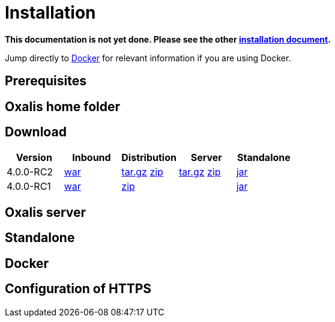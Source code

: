 = Installation [[install]]

*This documentation is not yet done. Please see the other link:installation.md[installation document].*



Jump directly to link:#install-docker[Docker] for relevant information if you are using Docker.


== Prerequisites [[install-prerequisites]]


== Oxalis home folder [[install-oxalis-home]]


== Download [[download]]

[cols="1,1,1,1,1",options="header"]
|===
| Version
| Inbound
| Distribution
| Server
| Standalone

| 4.0.0-RC2
| link:http://repo1.maven.org/maven2/no/difi/oxalis/oxalis-inbound/4.0.0-RC2/oxalis-inbound-4.0.0-RC2.war[war]
| link:http://repo1.maven.org/maven2/no/difi/oxalis/oxalis-distribution/4.0.0-RC2/oxalis-distribution-4.0.0-RC2-distro.tar.gz[tar.gz]
link:http://repo1.maven.org/maven2/no/difi/oxalis/oxalis-distribution/4.0.0-RC2/oxalis-distribution-4.0.0-RC2-distro.zip[zip]
| link:http://repo1.maven.org/maven2/no/difi/oxalis/oxalis-server/4.0.0-RC2/oxalis-server-4.0.0-RC2-full.tar.gz[tar.gz]
link:http://repo1.maven.org/maven2/no/difi/oxalis/oxalis-server/4.0.0-RC2/oxalis-server-4.0.0-RC2-full.zip[zip]
| link:http://repo1.maven.org/maven2/no/difi/oxalis/oxalis-standalone/4.0.0-RC2/oxalis-standalone-4.0.0-RC2.jar[jar]

| 4.0.0-RC1
| link:http://repo1.maven.org/maven2/no/difi/oxalis/oxalis-inbound/4.0.0-RC1/oxalis-inbound-4.0.0-RC1.war[war]
| link:http://repo1.maven.org/maven2/no/difi/oxalis/oxalis-distribution/4.0.0-RC1/oxalis-distribution-4.0.0-RC1-distro.zip[zip]
|
| link:http://repo1.maven.org/maven2/no/difi/oxalis/oxalis-standalone/4.0.0-RC1/oxalis-standalone-4.0.0-RC1.jar[jar]

|===



== Oxalis server [[install-server]]


== Standalone [[install-standalone]]


== Docker [[install-docker]]


== Configuration of HTTPS [[install-https]]
